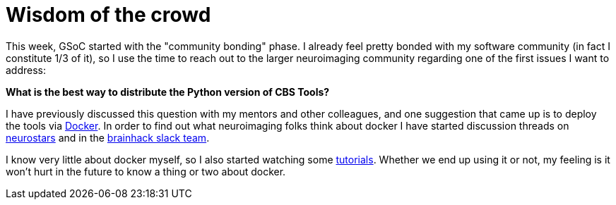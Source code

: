 = Wisdom of the crowd
:linkattrs:
:published_at: 2017-05-11

This week, GSoC started with the "community bonding" phase. I already feel pretty bonded with my software community (in fact I constitute 1/3 of it), so I use the time to reach out to the larger neuroimaging community regarding one of the first issues I want to address:

*What is the best way to distribute the Python version of CBS Tools?*

I have previously discussed this question with my mentors and other colleagues, and one suggestion that came up is to deploy the tools via https://www.docker.com/[Docker]. In order to find out what neuroimaging folks think about docker I have started discussion threads on https://neurostars.org/t/using-docker-to-distribute-highres-neuroimaging-software/442[neurostars] and in the https://brainhack-slack-invite.herokuapp.com/[brainhack slack team].

I know very little about docker myself, so I also started watching some https://www.youtube.com/playlist?list=PLoYCgNOIyGAAzevEST2qm2Xbe3aeLFvLc[tutorials]. Whether we end up using it or not, my feeling is it won't hurt in the future to know a thing or two about docker.
